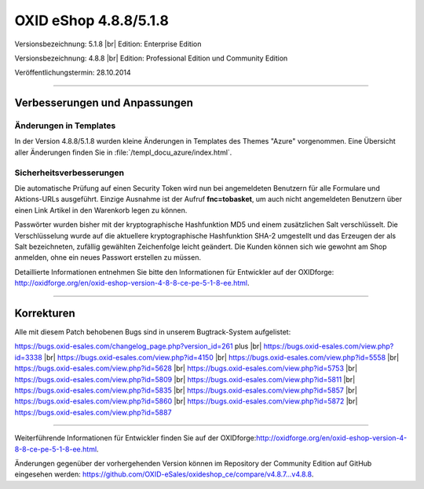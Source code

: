 ﻿OXID eShop 4.8.8/5.1.8
======================

Versionsbezeichnung: 5.1.8 |br|
Edition: Enterprise Edition

Versionsbezeichnung: 4.8.8 |br|
Edition: Professional Edition und Community Edition

Veröffentlichungstermin: 28.10.2014

----------

Verbesserungen und Anpassungen
------------------------------

Änderungen in Templates
^^^^^^^^^^^^^^^^^^^^^^^
In der Version 4.8.8/5.1.8 wurden kleine Änderungen in Templates des Themes \"Azure\" vorgenommen. Eine Übersicht aller Änderungen finden Sie in :file:`/templ_docu_azure/index.html`.

Sicherheitsverbesserungen
^^^^^^^^^^^^^^^^^^^^^^^^^
Die automatische Prüfung auf einen Security Token wird nun bei angemeldeten Benutzern für alle Formulare und Aktions-URLs ausgeführt. Einzige Ausnahme ist der Aufruf **fnc=tobasket**, um auch nicht angemeldeten Benutzern über einen Link Artikel in den Warenkorb legen zu können.

Passwörter wurden bisher mit der kryptographische Hashfunktion MD5 und einem zusätzlichen Salt verschlüsselt. Die Verschlüsselung wurde auf die aktuellere kryptographische Hashfunktion SHA-2 umgestellt und das Erzeugen der als Salt bezeichneten, zufällig gewählten Zeichenfolge leicht geändert. Die Kunden können sich wie gewohnt am Shop anmelden, ohne ein neues Passwort erstellen zu müssen.

Detaillierte Informationen entnehmen Sie bitte den Informationen für Entwickler auf der OXIDforge: `http://oxidforge.org/en/oxid-eshop-version-4-8-8-ce-pe-5-1-8-ee.html <http://oxidforge.org/en/oxid-eshop-version-4-8-8-ce-pe-5-1-8-ee.html>`_.

----------

Korrekturen
-----------

Alle mit diesem Patch behobenen Bugs sind in unserem Bugtrack-System aufgelistet:

`https://bugs.oxid-esales.com/changelog_page.php?version_id=261 <https://bugs.oxid-esales.com/changelog_page.php?version_id=261>`_ plus |br|
`https://bugs.oxid-esales.com/view.php?id=3338 <https://bugs.oxid-esales.com/view.php?id=3338>`_ |br|
`https://bugs.oxid-esales.com/view.php?id=4150 <https://bugs.oxid-esales.com/view.php?id=4150>`_ |br|
`https://bugs.oxid-esales.com/view.php?id=5558 <https://bugs.oxid-esales.com/view.php?id=5558>`_ |br|
`https://bugs.oxid-esales.com/view.php?id=5628 <https://bugs.oxid-esales.com/view.php?id=5628>`_ |br|
`https://bugs.oxid-esales.com/view.php?id=5753 <https://bugs.oxid-esales.com/view.php?id=5753>`_ |br|
`https://bugs.oxid-esales.com/view.php?id=5809 <https://bugs.oxid-esales.com/view.php?id=5809>`_ |br|
`https://bugs.oxid-esales.com/view.php?id=5811 <https://bugs.oxid-esales.com/view.php?id=5811>`_ |br|
`https://bugs.oxid-esales.com/view.php?id=5835 <https://bugs.oxid-esales.com/view.php?id=5835>`_ |br|
`https://bugs.oxid-esales.com/view.php?id=5857 <https://bugs.oxid-esales.com/view.php?id=5857>`_ |br|
`https://bugs.oxid-esales.com/view.php?id=5860 <https://bugs.oxid-esales.com/view.php?id=5860>`_ |br|
`https://bugs.oxid-esales.com/view.php?id=5872 <https://bugs.oxid-esales.com/view.php?id=5872>`_ |br|
`https://bugs.oxid-esales.com/view.php?id=5887 <https://bugs.oxid-esales.com/view.php?id=5887>`_

----------

Weiterführende Informationen für Entwickler finden Sie auf der OXIDforge:`http://oxidforge.org/en/oxid-eshop-version-4-8-8-ce-pe-5-1-8-ee.html <http://oxidforge.org/en/oxid-eshop-version-4-8-8-ce-pe-5-1-8-ee.html>`_.

Änderungen gegenüber der vorhergehenden Version können im Repository der Community Edition auf GitHub eingesehen werden: `https://github.com/OXID-eSales/oxideshop_ce/compare/v4.8.7...v4.8.8 <https://github.com/OXID-eSales/oxideshop_ce/compare/v4.8.7...v4.8.8>`_.

.. Intern: oxaafa, Status: